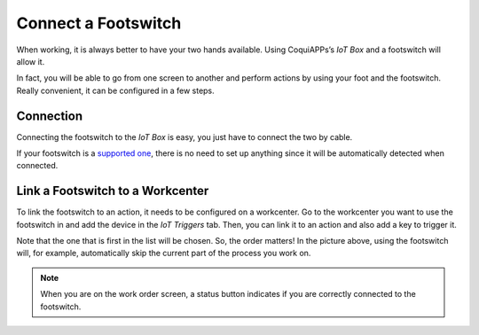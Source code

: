 ====================
Connect a Footswitch
====================

When working, it is always better to have your two hands available.
Using CoquiAPPs’s *IoT Box* and a footswitch will allow it.

In fact, you will be able to go from one screen to another and perform
actions by using your foot and the footswitch. Really convenient, it
can be configured in a few steps.

Connection
==========

Connecting the footswitch to the *IoT Box* is easy, you just have to
connect the two by cable.

If your footswitch is a `supported
one <https://coqui.cloud/page/iot-hardware>`__, there is no need to
set up anything since it will be automatically detected when connected.

.. image:: footswitch/footswitch_01.png
   :align: center

Link a Footswitch to a Workcenter
=================================

To link the footswitch to an action, it needs to be configured on a
workcenter. Go to the workcenter you want to use the footswitch in and
add the device in the *IoT Triggers* tab. Then, you can link it to an
action and also add a key to trigger it.

.. image:: footswitch/footswitch_03.png
   :align: center

Note that the one that is first in the list will be chosen. So, the
order matters! In the picture above, using the footswitch will, for
example, automatically skip the current part of the process you work on.

.. note::
   When you are on the work order screen, a status button indicates if you
   are correctly connected to the footswitch.
